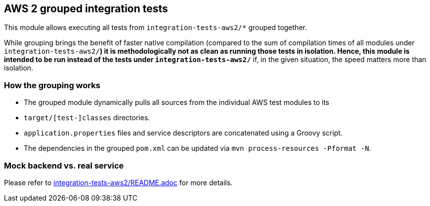 == AWS 2 grouped integration tests

This module allows executing all tests from `integration-tests-aws2/*` grouped together.

While grouping brings the benefit of faster native compilation
(compared to the sum of compilation times of all modules under `integration-tests-aws2/*`)
it is methodologically not as clean as running those tests in isolation.
Hence, this module is intended to be run instead of the tests under `integration-tests-aws2/*`
if, in the given situation, the speed matters more than isolation.

=== How the grouping works

* The grouped module dynamically pulls all sources from the individual AWS test modules to its
* `target/[test-]classes` directories.
* `application.properties` files and service descriptors are concatenated using a Groovy script.
* The dependencies in the grouped `pom.xml` can be updated via `mvn process-resources -Pformat -N`.

=== Mock backend vs. real service

Please refer to link:../../integration-tests-aws2/README.adoc[integration-tests-aws2/README.adoc] for more details.
